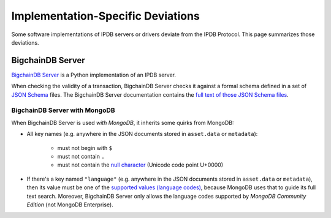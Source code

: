 Implementation-Specific Deviations
==================================

Some software implementations of IPDB servers or drivers deviate
from the IPDB Protocol. This page summarizes those deviations.


BigchainDB Server
-----------------

`BigchainDB Server <https://github.com/bigchaindb/bigchaindb>`_
is a Python implementation of an IPDB server.

When checking the validity of a transaction,
BigchainDB Server checks it against a formal schema
defined in a set of `JSON Schema <http://json-schema.org/>`_ files.
The BigchainDB Server documentation contains the
`full text of those JSON Schema files
<https://docs.bigchaindb.com/projects/server/en/master/appendices/tx-yaml-files.html>`_.


BigchainDB Server with MongoDB
^^^^^^^^^^^^^^^^^^^^^^^^^^^^^^

When BigchainDB Server is used *with MongoDB*,
it inherits some quirks from MongoDB:

- All key names (e.g. anywhere in the JSON documents stored
  in ``asset.data`` or ``metadata``):

   - must not begin with ``$``
   - must not contain ``.``
   - must not contain the `null character 
     <https://en.wikipedia.org/wiki/Null_character>`_ (Unicode code point U+0000)

- If there's a key named ``"language"``
  (e.g. anywhere in the JSON documents stored
  in ``asset.data`` or ``metadata``),
  then its value must be one of the `supported values (language codes)
  <https://docs.mongodb.com/manual/reference/text-search-languages/>`_,
  because MongoDB uses that to guide its full text search.
  Moreover, BigchainDB Server only allows the language codes
  supported by *MongoDB Community Edition* (not MongoDB Enterprise).
